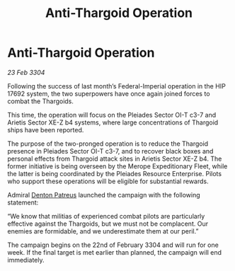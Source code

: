 :PROPERTIES:
:ID:       1e6eda75-4850-48a8-8b16-9e2f0a1d3523
:END:
#+title: Anti-Thargoid Operation
#+filetags: :3304:galnet:

* Anti-Thargoid Operation

/23 Feb 3304/

Following the success of last month’s Federal-Imperial operation in the HIP 17692 system, the two superpowers have once again joined forces to combat the Thargoids. 

This time, the operation will focus on the Pleiades Sector OI-T c3-7 and Arietis Sector XE-Z b4 systems, where large concentrations of Thargoid ships have been reported. 

The purpose of the two-pronged operation is to reduce the Thargoid presence in Pleiades Sector OI-T c3-7, and to recover black boxes and personal effects from Thargoid attack sites in Arietis Sector XE-Z b4. The former initiative is being overseen by the Merope Expeditionary Fleet, while the latter is being coordinated by the Pleiades Resource Enterprise. Pilots who support these operations will be eligible for substantial rewards. 

Admiral [[id:75daea85-5e9f-4f6f-a102-1a5edea0283c][Denton Patreus]] launched the campaign with the following statement: 

“We know that militias of experienced combat pilots are particularly effective against the Thargoids, but we must not be complacent. Our enemies are formidable, and we underestimate them at our peril.” 

The campaign begins on the 22nd of February 3304 and will run for one week. If the final target is met earlier than planned, the campaign will end immediately.
